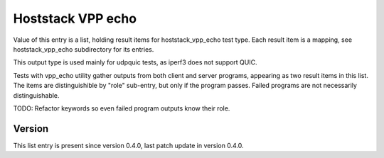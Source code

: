 ..
   Copyright (c) 2021 Cisco and/or its affiliates.
   Licensed under the Apache License, Version 2.0 (the "License");
   you may not use this file except in compliance with the License.
   You may obtain a copy of the License at:
..
       http://www.apache.org/licenses/LICENSE-2.0
..
   Unless required by applicable law or agreed to in writing, software
   distributed under the License is distributed on an "AS IS" BASIS,
   WITHOUT WARRANTIES OR CONDITIONS OF ANY KIND, either express or implied.
   See the License for the specific language governing permissions and
   limitations under the License.


Hoststack VPP echo
^^^^^^^^^^^^^^^^^^

Value of this entry is a list, holding result items for hoststack_vpp_echo
test type. Each result item is a mapping,
see hoststack_vpp_echo subdirectory for its entries.

This output type is used mainly for udpquic tests,
as iperf3 does not support QUIC.

Tests with vpp_echo utility gather outputs from both client and server programs,
appearing as two result items in this list.
The items are distinguishible by "role" sub-entry, but only if the program
passes. Failed programs are not necessarily distinguishable.

TODO: Refactor keywords so even failed program outputs know their role.

Version
~~~~~~~

This list entry is present since version 0.4.0,
last patch update in version 0.4.0.

